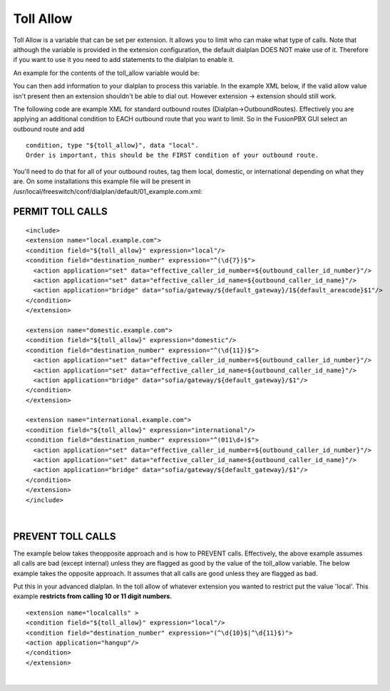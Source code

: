 ###########
Toll Allow
###########

Toll Allow is a variable that can be set per extension. It allows you to limit who can make what type of calls. Note that although the variable is provided in the extension configuration, the default dialplan DOES NOT make use of it. Therefore if you want to use it you need to add statements to the dialplan to enable it.

An example for the contents of the toll_allow variable would be:


You can then add information to your dialplan to process this variable.  In the example XML below, if the valid allow value isn't present then an extension shouldn't be able to dial out.  However extension -> extension should still work.

The following code are example XML for standard outbound routes (Dialplan->OutboundRoutes).  Effectively you are applying an additional condition to EACH outbound route that you want to limit.  So in the FusionPBX GUI select an outbound route and add

::

 condition, type "${toll_allow}", data "local".
 Order is important, this should be the FIRST condition of your outbound route.

You'll need to do that for all of your outbound routes, tag them local, domestic, or international depending on what they are.
On some installations this example file will be present in /usr/local/freeswitch/conf/dialplan/default/01_example.com.xml:

PERMIT TOLL CALLS
^^^^^^^^^^^^^^^^^^ 


::

   <include>
   <extension name="local.example.com">
   <condition field="${toll_allow}" expression="local"/>
   <condition field="destination_number" expression="^(\d{7})$">
     <action application="set" data="effective_caller_id_number=${outbound_caller_id_number}"/>
     <action application="set" data="effective_caller_id_name=${outbound_caller_id_name}"/>
     <action application="bridge" data="sofia/gateway/${default_gateway}/1${default_areacode}$1"/>
   </condition>
   </extension>

   <extension name="domestic.example.com">
   <condition field="${toll_allow}" expression="domestic"/>
   <condition field="destination_number" expression="^(\d{11})$">
     <action application="set" data="effective_caller_id_number=${outbound_caller_id_number}"/>
     <action application="set" data="effective_caller_id_name=${outbound_caller_id_name}"/>
     <action application="bridge" data="sofia/gateway/${default_gateway}/$1"/>
   </condition>
   </extension>

   <extension name="international.example.com">
   <condition field="${toll_allow}" expression="international"/>
   <condition field="destination_number" expression="^(011\d+)$">
     <action application="set" data="effective_caller_id_number=${outbound_caller_id_number}"/>
     <action application="set" data="effective_caller_id_name=${outbound_caller_id_name}"/>
     <action application="bridge" data="sofia/gateway/${default_gateway}/$1"/>
   </condition>
   </extension>
   </include>

| 

PREVENT TOLL CALLS
^^^^^^^^^^^^^^^^^^ 

The example below takes theopposite approach and is how to PREVENT calls. Effectively, the above example assumes all calls are bad (except internal) unless they are flagged as good by the value of the toll_allow variable. The below example takes the opposite approach. It assumes that all calls are good unless they are flagged as bad.

Put this in your advanced dialplan. In the toll allow of whatever extension you wanted to restrict put the value 'local'.  This example **restricts from calling 10 or 11 digit numbers.**



::

   <extension name="localcalls" >
   <condition field="${toll_allow}" expression="local"/>
   <condition field="destination_number" expression="(^\d{10}$|^\d{11}$)">
   <action application="hangup"/>
   </condition>
   </extension>
  
|
